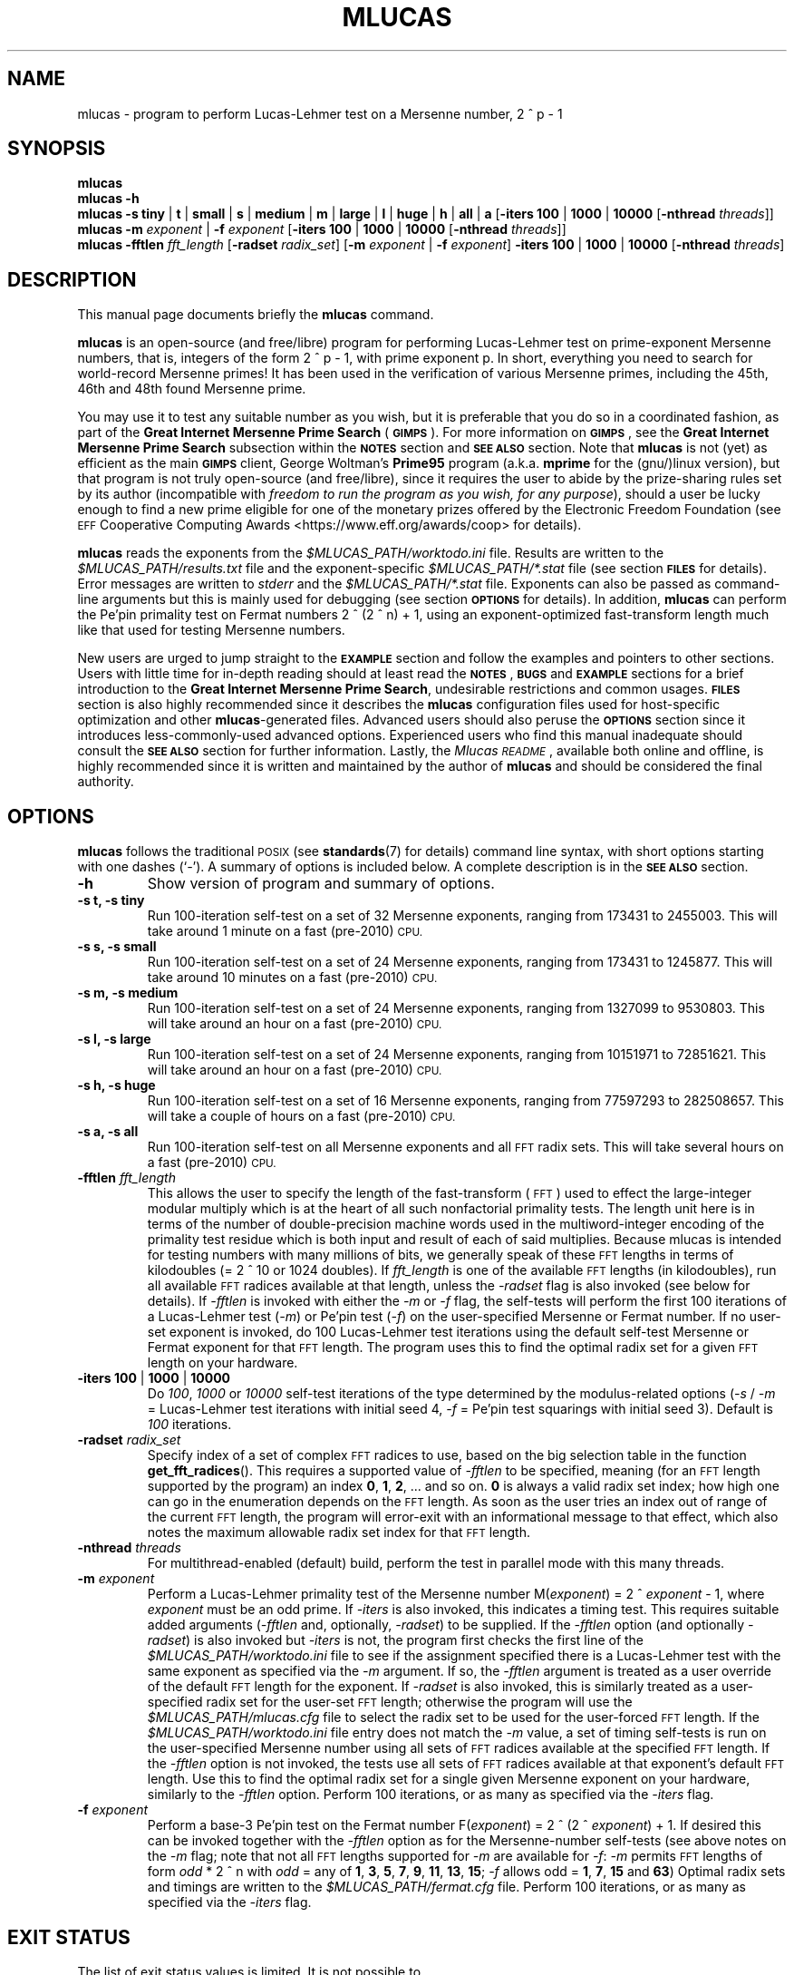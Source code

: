 .\"                                      Hey, EMACS: -*- nroff -*-
.\" Automatically generated by Pod::Man 2.28 (Pod::Simple 3.28)
.\"
.\" mlucas.1 - man page of mlucas written for Debian GNU/Linux
.\" Copyright (C) 2015 Alex Vong <alexvong1995@gmail.com>,
.\"
.\" This program is free software; you can redistribute it and/or modify
.\" it under the terms of the GNU General Public License as published by
.\" the Free Software Foundation; either version 2 of the License, or
.\" (at your option) any later version.
.\"
.\" This program is distributed in the hope that it will be useful,
.\" but WITHOUT ANY WARRANTY; without even the implied warranty of
.\" MERCHANTABILITY or FITNESS FOR A PARTICULAR PURPOSE.  See the
.\" GNU General Public License for more details.
.\"
.\" You should have received a copy of the GNU General Public License along
.\" with this program; if not, write to the Free Software Foundation, Inc.,
.\" 51 Franklin Street, Fifth Floor, Boston, MA 02110-1301 USA.
.\"
.\" First parameter, NAME, should be all caps
.\" Second parameter, SECTION, should be 1-8, maybe w/ subsection
.\" other parameters are allowed: see man(7), man(1)
.\"
.\" Some roff macros, for reference:
.\" .nh        disable hyphenation
.\" .hy        enable hyphenation
.\" .ad l      left justify
.\" .ad b      justify to both left and right margins
.\" .nf        disable filling
.\" .fi        enable filling
.\" .br        insert line break
.\" .sp <n>    insert n+1 empty lines
.\" for manpage-specific macros, see man(7)
.\" for reference for writing man pages, see man-page(7).
.\" for Perl Pod format, see perlpod(1).
.\"
.\" Standard preamble:
.\" ========================================================================
.de Sp \" Vertical space (when we can't use .PP)
.if t .sp .5v
.if n .sp
..
.de Vb \" Begin verbatim text
.ft CW
.nf
.ne \\$1
..
.de Ve \" End verbatim text
.ft R
.fi
..
.\" Set up some character translations and predefined strings.  \*(-- will
.\" give an unbreakable dash, \*(PI will give pi, \*(L" will give a left
.\" double quote, and \*(R" will give a right double quote.  \*(C+ will
.\" give a nicer C++.  Capital omega is used to do unbreakable dashes and
.\" therefore won't be available.  \*(C` and \*(C' expand to `' in nroff,
.\" nothing in troff, for use with C<>.
.tr \(*W-
.ds C+ C\v'-.1v'\h'-1p'\s-2+\h'-1p'+\s0\v'.1v'\h'-1p'
.ie n \{\
.    ds -- \(*W-
.    ds PI pi
.    if (\n(.H=4u)&(1m=24u) .ds -- \(*W\h'-12u'\(*W\h'-12u'-\" diablo 10 pitch
.    if (\n(.H=4u)&(1m=20u) .ds -- \(*W\h'-12u'\(*W\h'-8u'-\"  diablo 12 pitch
.    ds L" ""
.    ds R" ""
.    ds C` ""
.    ds C' ""
'br\}
.el\{\
.    ds -- \|\(em\|
.    ds PI \(*p
.    ds L" ``
.    ds R" ''
.    ds C`
.    ds C'
'br\}
.\"
.\" Escape single quotes in literal strings from groff's Unicode transform.
.ie \n(.g .ds Aq \(aq
.el       .ds Aq '
.\"
.\" If the F register is turned on, we'll generate index entries on stderr for
.\" titles (.TH), headers (.SH), subsections (.SS), items (.Ip), and index
.\" entries marked with X<> in POD.  Of course, you'll have to process the
.\" output yourself in some meaningful fashion.
.\"
.\" Avoid warning from groff about undefined register 'F'.
.de IX
..
.nr rF 0
.if \n(.g .if rF .nr rF 1
.if (\n(rF:(\n(.g==0)) \{
.    if \nF \{
.        de IX
.        tm Index:\\$1\t\\n%\t"\\$2"
..
.        if !\nF==2 \{
.            nr % 0
.            nr F 2
.        \}
.    \}
.\}
.rr rF
.\"
.\" Accent mark definitions (@(#)ms.acc 1.5 88/02/08 SMI; from UCB 4.2).
.\" Fear.  Run.  Save yourself.  No user-serviceable parts.
.    \" fudge factors for nroff and troff
.if n \{\
.    ds #H 0
.    ds #V .8m
.    ds #F .3m
.    ds #[ \f1
.    ds #] \fP
.\}
.if t \{\
.    ds #H ((1u-(\\\\n(.fu%2u))*.13m)
.    ds #V .6m
.    ds #F 0
.    ds #[ \&
.    ds #] \&
.\}
.    \" simple accents for nroff and troff
.if n \{\
.    ds ' \&
.    ds ` \&
.    ds ^ \&
.    ds , \&
.    ds ~ ~
.    ds /
.\}
.if t \{\
.    ds ' \\k:\h'-(\\n(.wu*8/10-\*(#H)'\'\h"|\\n:u"
.    ds ` \\k:\h'-(\\n(.wu*8/10-\*(#H)'\`\h'|\\n:u'
.    ds ^ \\k:\h'-(\\n(.wu*10/11-\*(#H)'^\h'|\\n:u'
.    ds , \\k:\h'-(\\n(.wu*8/10)',\h'|\\n:u'
.    ds ~ \\k:\h'-(\\n(.wu-\*(#H-.1m)'~\h'|\\n:u'
.    ds / \\k:\h'-(\\n(.wu*8/10-\*(#H)'\z\(sl\h'|\\n:u'
.\}
.    \" troff and (daisy-wheel) nroff accents
.ds : \\k:\h'-(\\n(.wu*8/10-\*(#H+.1m+\*(#F)'\v'-\*(#V'\z.\h'.2m+\*(#F'.\h'|\\n:u'\v'\*(#V'
.ds 8 \h'\*(#H'\(*b\h'-\*(#H'
.ds o \\k:\h'-(\\n(.wu+\w'\(de'u-\*(#H)/2u'\v'-.3n'\*(#[\z\(de\v'.3n'\h'|\\n:u'\*(#]
.ds d- \h'\*(#H'\(pd\h'-\w'~'u'\v'-.25m'\f2\(hy\fP\v'.25m'\h'-\*(#H'
.ds D- D\\k:\h'-\w'D'u'\v'-.11m'\z\(hy\v'.11m'\h'|\\n:u'
.ds th \*(#[\v'.3m'\s+1I\s-1\v'-.3m'\h'-(\w'I'u*2/3)'\s-1o\s+1\*(#]
.ds Th \*(#[\s+2I\s-2\h'-\w'I'u*3/5'\v'-.3m'o\v'.3m'\*(#]
.ds ae a\h'-(\w'a'u*4/10)'e
.ds Ae A\h'-(\w'A'u*4/10)'E
.    \" corrections for vroff
.if v .ds ~ \\k:\h'-(\\n(.wu*9/10-\*(#H)'\s-2\u~\d\s+2\h'|\\n:u'
.if v .ds ^ \\k:\h'-(\\n(.wu*10/11-\*(#H)'\v'-.4m'^\v'.4m'\h'|\\n:u'
.    \" for low resolution devices (crt and lpr)
.if \n(.H>23 .if \n(.V>19 \
\{\
.    ds : e
.    ds 8 ss
.    ds o a
.    ds d- d\h'-1'\(ga
.    ds D- D\h'-1'\(hy
.    ds th \o'bp'
.    ds Th \o'LP'
.    ds ae ae
.    ds Ae AE
.\}
.rm #[ #] #H #V #F C
.\" ========================================================================
.\"
.IX Title "MLUCAS 1"
.TH MLUCAS 1 "2015-08-04" "Mlucas 14.1" "User Commands"
.\" For nroff, turn off justification.  Always turn off hyphenation; it makes
.\" way too many mistakes in technical documents.
.if n .ad l
.nh
.SH "NAME"
mlucas \- program to perform Lucas\-Lehmer test on a Mersenne number,
2 ^ p \- 1
.SH "SYNOPSIS"
.IX Header "SYNOPSIS"
.PD 0
.de Sp
.br
..
\&\fBmlucas\fR
.PP
\&\fBmlucas \-h\fR
.PP
\&\fBmlucas\fR \fB\-s\fR \fBtiny\fR | \fBt\fR | \fBsmall\fR | \fBs\fR | \fBmedium\fR | \fBm\fR |
\&\fBlarge\fR | \fBl\fR | \fBhuge\fR | \fBh\fR | \fBall\fR | \fBa\fR
[\fB\-iters\fR \fB100\fR | \fB1000\fR | \fB10000\fR [\fB\-nthread\fR \fIthreads\fR]]
.PP
\&\fBmlucas\fR \fB\-m\fR \fIexponent\fR | \fB\-f\fR \fIexponent\fR
[\fB\-iters\fR \fB100\fR | \fB1000\fR | \fB10000\fR [\fB\-nthread\fR \fIthreads\fR]]
.PP
\&\fBmlucas\fR \fB\-fftlen\fR \fIfft_length\fR
[\fB\-radset\fR \fIradix_set\fR]
[\fB\-m\fR \fIexponent\fR | \fB\-f\fR \fIexponent\fR]
\&\fB\-iters\fR \fB100\fR | \fB1000\fR | \fB10000\fR
[\fB\-nthread\fR \fIthreads\fR]
.PD
.de Sp
.if t .sp .5v
.if n .sp
..
.SH "DESCRIPTION"
.IX Header "DESCRIPTION"
This manual page documents briefly the \fBmlucas\fR command.
.PP
\&\fBmlucas\fR is an open-source (and free/libre) program
for performing Lucas-Lehmer test on prime-exponent Mersenne numbers,
that is, integers of the form 2 ^ p \- 1, with prime exponent p.
In short, everything you need to search for world-record Mersenne primes!
It has been used in the verification of various Mersenne primes,
including the 45th, 46th and 48th found Mersenne prime.
.PP
You may use it to test any suitable number as you wish,
but it is preferable that you do so in a coordinated fashion,
as part of the \fBGreat Internet Mersenne Prime Search\fR (\fB\s-1GIMPS\s0\fR).
For more information on \fB\s-1GIMPS\s0\fR,
see the \fBGreat Internet Mersenne Prime Search\fR subsection
within the \fB\s-1NOTES\s0\fR section and \fB\s-1SEE ALSO\s0\fR section.
Note that \fBmlucas\fR is not (yet) as efficient as the main \fB\s-1GIMPS\s0\fR client,
George Woltman's \fBPrime95\fR program
(a.k.a. \fBmprime\fR for the (gnu/)linux version),
but that program is not truly open-source (and free/libre), since
it requires the user to abide by the prize-sharing rules set by its author
(incompatible with \fIfreedom to run the program as you wish,
for any purpose\fR),
should a user be lucky enough to find a new prime eligible for
one of the monetary prizes offered by the Electronic Freedom Foundation
(see \s-1EFF\s0 Cooperative Computing Awards <https://www.eff.org/awards/coop>
for details).
.PP
\&\fBmlucas\fR reads the exponents from the \fI\f(CI$MLUCAS_PATH\fI/worktodo.ini\fR file.
Results are written to the \fI\f(CI$MLUCAS_PATH\fI/results.txt\fR file
and the exponent-specific \fI\f(CI$MLUCAS_PATH\fI/*.stat\fR file
(see section \fB\s-1FILES\s0\fR for details).
Error messages are written to \fIstderr\fR
and the \fI\f(CI$MLUCAS_PATH\fI/*.stat\fR file.
Exponents can also be passed as command-line arguments
but this is mainly used for debugging (see section \fB\s-1OPTIONS\s0\fR for details).
In addition, \fBmlucas\fR can perform the Pe'pin primality test
on Fermat numbers 2 ^ (2 ^ n) + 1,
using an exponent-optimized fast-transform length
much like that used for testing Mersenne numbers.
.PP
New users are urged to jump straight to the \fB\s-1EXAMPLE\s0\fR section
and follow the examples and pointers to other sections.
Users with little time for in-depth reading
should at least read the \fB\s-1NOTES\s0\fR, \fB\s-1BUGS\s0\fR and \fB\s-1EXAMPLE\s0\fR sections
for a brief introduction to the \fBGreat Internet Mersenne Prime Search\fR,
undesirable restrictions and common usages.
\&\fB\s-1FILES\s0\fR section is also highly recommended
since it describes the \fBmlucas\fR configuration files
used for host-specific optimization and other \fBmlucas\fR\-generated files.
Advanced users should also peruse the \fB\s-1OPTIONS\s0\fR section
since it introduces less-commonly-used advanced options.
Experienced users who find this manual inadequate
should consult the \fB\s-1SEE ALSO\s0\fR section for further information.
Lastly, the \fIMlucas \s-1README\s0\fR, available both online and offline,
is highly recommended
since it is written and maintained by the author of \fBmlucas\fR
and should be considered the final authority.
.SH "OPTIONS"
.IX Header "OPTIONS"
\&\fBmlucas\fR follows the traditional \s-1POSIX \s0(see 
.BR standards (7)
for details)
command line syntax,
with short options starting with one dashes (`\fI\-\fR').
A summary of options is included below.
A complete description is in the \fB\s-1SEE ALSO\s0\fR section.
.TP 7
\fB\-h\fR
.IX Item "-h"
Show version of program and summary of options.
.TP 7
\fB\-s t, \-s tiny\fR
.IX Item "-s t, -s tiny"
Run 100\-iteration self-test on a set of 32 Mersenne exponents,
ranging from 173431 to 2455003.
This will take around 1 minute on a fast (pre\-2010) \s-1CPU.\s0
.TP 7
\fB\-s s, \-s small\fR
.IX Item "-s s, -s small"
Run 100\-iteration self-test on a set of 24 Mersenne exponents,
ranging from 173431 to 1245877.
This will take around 10 minutes on a fast (pre\-2010) \s-1CPU.\s0
.TP 7
\fB\-s m, \-s medium\fR
.IX Item "-s m, -s medium"
Run 100\-iteration self-test on a set of 24 Mersenne exponents,
ranging from 1327099 to 9530803.
This will take around an hour on a fast (pre\-2010) \s-1CPU.\s0
.TP 7
\fB\-s l, \-s large\fR
.IX Item "-s l, -s large"
Run 100\-iteration self-test on a set of 24 Mersenne exponents,
ranging from 10151971 to 72851621.
This will take around an hour on a fast (pre\-2010) \s-1CPU.\s0
.TP 7
\fB\-s h, \-s huge\fR
.IX Item "-s h, -s huge"
Run 100\-iteration self-test on a set of 16 Mersenne exponents,
ranging from 77597293 to 282508657.
This will take a couple of hours on a fast (pre\-2010) \s-1CPU.\s0
.TP 7
\fB\-s a, \-s all\fR
.IX Item "-s a, -s all"
Run 100\-iteration self-test on all Mersenne exponents
and all \s-1FFT\s0 radix sets.
This will take several hours on a fast (pre\-2010) \s-1CPU.\s0
.TP 7
\fB\-fftlen\fR \fIfft_length\fR
.IX Item "-fftlen fft_length"
This allows the user to specify the length of the fast-transform (\s-1FFT\s0)
used to effect the large-integer modular multiply
which is at the heart of all such nonfactorial primality tests.
The length unit here is in terms of the number of double-precision
machine words used in the multiword-integer encoding
of the primality test residue
which is both input and result of each of said multiplies.
Because mlucas is intended for testing numbers with many millions of bits,
we generally speak of these \s-1FFT\s0 lengths in terms of kilodoubles
(= 2 ^ 10 or 1024 doubles).
If \fIfft_length\fR is one of the available \s-1FFT\s0 lengths (in kilodoubles),
run all available \s-1FFT\s0 radices available at that length,
unless the \fI\-radset\fR flag is also invoked (see below for details).
If \fI\-fftlen\fR is invoked with either the \fI\-m\fR or \fI\-f\fR flag,
the self-tests will perform the first 100 iterations
of a Lucas-Lehmer test (\fI\-m\fR) or Pe'pin test (\fI\-f\fR)
on the user-specified Mersenne or Fermat number.
If no user-set exponent is invoked,
do 100 Lucas-Lehmer test iterations using
the default self-test Mersenne or Fermat exponent for that \s-1FFT\s0 length.
The program uses this to find the optimal radix set for a given \s-1FFT\s0 length
on your hardware.
.TP 7
\fB\-iters\fR \fB100\fR | \fB1000\fR | \fB10000\fR
.IX Item "-iters 100 | 1000 | 10000"
Do \fI100\fR, \fI1000\fR or \fI10000\fR self-test iterations of the type determined
by the modulus-related options
(\fI\-s\fR / \fI\-m\fR = Lucas-Lehmer test iterations with initial seed 4,
\&\fI\-f\fR = Pe'pin test squarings with initial seed 3).
Default is \fI100\fR iterations.
.TP 7
\fB\-radset\fR \fIradix_set\fR
.IX Item "-radset radix_set"
Specify index of a set of complex \s-1FFT\s0 radices to use,
based on the big selection table in the function 
.BR get_fft_radices ().
This requires a supported value of \fI\-fftlen\fR to be specified,
meaning (for an \s-1FFT\s0 length supported by the program)
an index \fB0\fR, \fB1\fR, \fB2\fR, ... and so on.
\&\fB0\fR is always a valid radix set index;
how high one can go in the enumeration depends on the \s-1FFT\s0 length.
As soon as the user tries an index out of range of the current \s-1FFT\s0 length,
the program will error-exit with an informational message to that effect,
which also notes the maximum allowable radix set index for that \s-1FFT\s0 length.
.TP 7
\fB\-nthread\fR \fIthreads\fR
.IX Item "-nthread threads"
For multithread-enabled (default) build,
perform the test in parallel mode with this many threads.
.TP 7
\fB\-m\fR \fIexponent\fR
.IX Item "-m exponent"
Perform a Lucas-Lehmer primality test of the Mersenne number
M(\fIexponent\fR) = 2 ^ \fIexponent\fR \- 1,
where \fIexponent\fR must be an odd prime.
If \fI\-iters\fR is also invoked, this indicates a timing test.
This requires suitable added arguments
(\fI\-fftlen\fR and, optionally, \fI\-radset\fR) to be supplied.
If the \fI\-fftlen\fR option (and optionally \fI\-radset\fR) is also invoked
but \fI\-iters\fR is not,
the program first checks
the first line of the \fI\f(CI$MLUCAS_PATH\fI/worktodo.ini\fR file to see
if the assignment specified there is a Lucas-Lehmer test
with the same exponent as specified via the \fI\-m\fR argument.
If so, the \fI\-fftlen\fR argument is treated as a user override
of the default \s-1FFT\s0 length for the exponent.
If \fI\-radset\fR is also invoked, this is similarly treated as
a user-specified radix set for the user-set \s-1FFT\s0 length;
otherwise the program will use the \fI\f(CI$MLUCAS_PATH\fI/mlucas.cfg\fR file
to select the radix set to be used for the user-forced \s-1FFT\s0 length.
If the \fI\f(CI$MLUCAS_PATH\fI/worktodo.ini\fR file entry
does not match the \fI\-m\fR value,
a set of timing self-tests is run on the user-specified Mersenne number
using all sets of \s-1FFT\s0 radices available at the specified \s-1FFT\s0 length.
If the \fI\-fftlen\fR option is not invoked,
the tests use all sets of \s-1FFT\s0 radices
available at that exponent's default \s-1FFT\s0 length.
Use this to find the optimal radix set
for a single given Mersenne exponent on your hardware,
similarly to the \fI\-fftlen\fR option.
Perform 100 iterations, or as many as specified via the \fI\-iters\fR flag.
.TP 7
\fB\-f\fR \fIexponent\fR
.IX Item "-f exponent"
Perform a base\-3 Pe'pin test on the Fermat number
F(\fIexponent\fR) = 2 ^ (2 ^ \fIexponent\fR) + 1.
If desired this can be invoked together with the \fI\-fftlen\fR option
as for the Mersenne-number self-tests (see above notes on the \fI\-m\fR flag;
note that not all \s-1FFT\s0 lengths supported for \fI\-m\fR are available for \fI\-f\fR:
\&\fI\-m\fR permits \s-1FFT\s0 lengths of form \fIodd\fR * 2 ^ n
with \fIodd\fR = any of \fB1\fR, \fB3\fR, \fB5\fR, \fB7\fR, \fB9\fR, \fB11\fR, \fB13\fR, \fB15\fR;
\&\fI\-f\fR allows odd = \fB1\fR, \fB7\fR, \fB15\fR and \fB63\fR)
Optimal radix sets and timings
are written to the \fI\f(CI$MLUCAS_PATH\fI/fermat.cfg\fR file.
Perform 100 iterations, or as many as specified via the \fI\-iters\fR flag.
.SH "EXIT STATUS"
.IX Header "EXIT STATUS"
.ie n \{\
.TP 4
The list of exit status values is limited. It is not possible to determine the cause of failure from the exit status value alone. However, \fBmlucas\fR make use of \fIstderr\fR to print error messages as well as saving them to the \fI\fI$MLUCAS_PATH\fI/*.stat\fR file, where \fI*\fR is in the form\}
.el \{\
.TP 4
The list of exit status values is limited. It is not possible to determine the cause of failure from the exit status value alone. However, \fBmlucas\fR make use of \fIstderr\fR to print error messages as well as saving them to the \fI\f(CI$MLUCAS_PATH\fI/*.stat\fR file, where \fI*\fR is in the form\}
.IX Item "The list of exit status values is limited. It is not possible to determine the cause of failure from the exit status value alone. However, mlucas make use of stderr to print error messages as well as saving them to the $MLUCAS_PATH/*.stat file, where * is in the form"
.Sp
.PD 0
.de Sp
.br
..
p\fIexponent\fR
.PD
.de Sp
.if t .sp .5v
.if n .sp
..
.TP 4
for Mersenne number 2 ^ \fIexponent\fR \- 1 or
.IX Item "for Mersenne number 2 ^ exponent - 1 or"
.Sp
.PD 0
.de Sp
.br
..
f\fIexponent\fR
.PD
.de Sp
.if t .sp .5v
.if n .sp
..
.PP
for Fermat number 2 ^ (2 ^ \fIexponent\fR) + 1.
(see \fB\s-1FILES\s0\fR section for details).
.TP 7
\fB0\fR
.IX Item "0"
Exit successfully.
.TP 7
\fB1\fR
.IX Item "1"
.PD 0
.de Sp
.br
..
Assertion failure.
.Sp
Cannot determine the number of CPUs.
.Sp
Unknown fetal error.
.Sp
Radix set index not available for given \s-1FFT\s0 length.
.PD
.de Sp
.if t .sp .5v
.if n .sp
..
.TP 7
\fB255\fR
.IX Item "255"
.PD 0
.de Sp
.br
..
.BR thread_policy_set ()
failure.
.Sp
.BR malloc (3),
.BR calloc (3)
or 
.BR realloc (3)
failure.
.Sp
.BR pthread_create (3)
or 
.BR pthread_join (3)
failure.
.PD
.de Sp
.if t .sp .5v
.if n .sp
..
.SH "ENVIRONMENT"
.IX Header "ENVIRONMENT"
\&\fBmlucas\fR honors the following environment variables, if they exist:
.TP 7
\fB\s-1MLUCAS_PATH\s0\fR
.IX Item "MLUCAS_PATH"
The path to read \fBmlucas\fR configuration files
and to write \fBmlucas\fR generated files (see \fB\s-1FILES\s0\fR section for details).
\&\fB\s-1MLUCAS_PATH\s0\fR must end with a slash (e.g., \fI/home/foolish/bar/\fR.
If \fB\s-1MLUCAS_PATH\s0\fR is not set,
then \fB\s-1MLUCAS_PATH\s0\fR defaults to \fI\f(CI$HOME\fI/.mlucas.d/\fR,
where the environmental variable \fI\f(CI$HOME\fI\fR will be expanded
in the environment where \fBmlucas\fR is invoked.
\&\fBmlucas\fR will attept to make the directory with parents
pointed by \fB\s-1MLUCAS_PATH\s0\fR using the 
.BR mkdir (1)
command.
The effect is similar to executing \fImkdir \-p \f(CI$MLUCAS_PATH\fI\fR in the shell
provided that the \fI\-p\fR flag is honored.
.SH "FILES"
.IX Header "FILES"
This section details \fBmlucas\fR configuration files
and \fBmlucas\fR generated files.
As noted in the \fB\s-1ENVIRONMENT\s0\fR section,
\&\fB\f(CB$MLUCAS_PATH\fB\fR defaults to \fI\f(CI$HOME\fI/mlucas.d/\fR but this can be
overridden at run-time by setting the \fB\s-1MLUCAS_PATH\s0\fR environment variable.
.ie n \{\
.TP 7
\fB\fB$MLUCAS_PATH\fB/*.stat\fR\}
.el \{\
.TP 7
\fB\f(CB$MLUCAS_PATH\fB/*.stat\fR\}
.IX Item "$MLUCAS_PATH/*.stat"
.RS 7
.PD 0
.TP 4
The filename-prefix wildcard \fI*\fR is as described in the \s-1EXIT STATUS\s0 section; for the primality test of the Mersenne number 2 ^ \fIexponent\fR \- 1 it is of the form
.IX Item "The filename-prefix wildcard * is as described in the EXIT STATUS section; for the primality test of the Mersenne number 2 ^ exponent - 1 it is of the form"
.Sp
.PD 0
.de Sp
.br
..
.PD
p\fIexponent\fR
.PD
.de Sp
.if t .sp .5v
.if n .sp
..
.RE
.RS 7
.ie n \{\
.TP 4
All important events, per\-10000\-iteration residues (or per\-100000\-iteration if more than 4 threads are used for the test) and the final residue during Lucas-Lehmer test of \fIexponent\fR are recorded in this file. It can be seen as an \fIexponent\fR\-specific detailed \fI\fI$MLUCAS_PATH\fI/results.txt\fR (see \fI\fI$MLUCAS_PATH\fI/results.txt\fR below for details). This file is useful for debugging purposes. Its format looks like:\}
.el \{\
.TP 4
All important events, per\-10000\-iteration residues (or per\-100000\-iteration if more than 4 threads are used for the test) and the final residue during Lucas-Lehmer test of \fIexponent\fR are recorded in this file. It can be seen as an \fIexponent\fR\-specific detailed \fI\f(CI$MLUCAS_PATH\fI/results.txt\fR (see \fI\f(CI$MLUCAS_PATH\fI/results.txt\fR below for details). This file is useful for debugging purposes. Its format looks like:\}
.IX Item "All important events, per-10000-iteration residues (or per-100000-iteration if more than 4 threads are used for the test) and the final residue during Lucas-Lehmer test of exponent are recorded in this file. It can be seen as an exponent-specific detailed $MLUCAS_PATH/results.txt (see $MLUCAS_PATH/results.txt below for details). This file is useful for debugging purposes. Its format looks like:"
.Sp
.PD 0
.de Sp
.br
..
\&\fB\s-1INFO\s0\fR: \fIevent\fR
.Sp
\&...
.Sp
\&\fBM\fR\fIexponent\fR: \fBusing \s-1FFT\s0 length\fR \fIfft_length\fR\fBK\fR
\&\fB=\fR \fIfft_length * 1024\fR \fB8\-byte floats.\fR
Bz<this gives an average> \fIbits\fR \fBbits per digit\fR
.Sp
\&\fBUsing complex \s-1FFT\s0 radices\fR \fIradix_set\fR
(product of all elements of radix_set = fft_length / 2)
.Sp
\&...
.Sp
\&\fB[\fR\fIdate_and_time\fR\fB]\fR
\&\fBM\fR\fIexponent\fR
\&\fBIter#\fR \fB=\fR \fIiterations\fR
\&\fBclocks\fR \fB=\fR \fItime_taken_per_10000_iterations\fR
\&\fB[\fR\fI   time_taken_per_iteration\fR \fBsec/iter\fR\fB]\fR
\&\fBRes64:\fR \fIresidue\fR\fB.\fR
\&\fBAvgMaxErr\fR \fB=\fR \fIroe_avg\fR\fB.\fR
\&\fBMaxErr\fR \fB=\fR \fIroe_max\fR
.Sp
\&...
.Sp
[\fBRestarting\fR \fBM\fR\fIexponent\fR \fBat iteration\fR \fB=\fR \fIiteration\fR\fB.\fR
\&\fBRes64:\fR \fIresidue\fR
.Sp
\&\fBM\fR\fIexponent\fR: \fBusing \s-1FFT\s0 length\fR \fIfft_length\fR\fBK\fR
\&\fB=\fR \fIfft_length * 1024\fR \fB8\-byte floats.\fR
.Sp
\&\fBthis gives an average\fR \fIbits\fR \fBbits per digit\fR
.Sp
\&\fBUsing complex \s-1FFT\s0 radices\fR \fIradix_set\fR]
(product of all elements of radix_set = fft_length / 2)
.Sp
\&...
.Sp
\&\fBM\fR\fIexponent\fR \fBis not prime.\fR
\&\fBRes64:\fR \fIresidue\fR\fB.\fR
\&\fBProgram: E14.1\fR
.Sp
\&\fBM\fR\fIexponent\fR \fBmod 2^36\fR     \fB=\fR          \fIremainder_1\fR
.Sp
\&\fBM\fR\fIexponent\fR \fBmod 2^35 \- 1\fR \fB=\fR          \fIremainder_2\fR
.Sp
\&\fBM\fR\fIexponent\fR \fBmod 2^36 \- 1\fR \fB=\fR          \fIremainder_3\fR
.PD
.de Sp
.if t .sp .5v
.if n .sp
..
.RE
.RS 7
.RE
.ie n \{\
.TP 7
\fB\fB$MLUCAS_PATH\fB/fermat.cfg\fR\}
.el \{\
.TP 7
\fB\f(CB$MLUCAS_PATH\fB/fermat.cfg\fR\}
.IX Item "$MLUCAS_PATH/fermat.cfg"
The format of this file is exactly the same as
the format of \fI\f(CI$MLUCAS_PATH\fI/mlucas.cfg\fR
(see \fI\f(CI$MLUCAS_PATH\fI/mlucas.cfg\fR below for details).
.ie n \{\
.TP 7
\fB\fB$MLUCAS_PATH\fB/mlucas.cfg\fR\}
.el \{\
.TP 7
\fB\f(CB$MLUCAS_PATH\fB/mlucas.cfg\fR\}
.IX Item "$MLUCAS_PATH/mlucas.cfg"
.RS 7
.PD 0
.TP 4
This file stores the radix set with best timing for each \s-1FFT\s0 length. Its format looks like:
.IX Item "This file stores the radix set with best timing for each FFT length. Its format looks like:"
.Sp
.PD 0
.de Sp
.br
..
.PD
\&\fB14.1\fR
.Sp
\&\fIfft_length\fR \fBmsec/iter\fR \fB=\fR \fItiming\fR
\&\fBROE[avg,max]\fR \fB=\fR \fB[\fR\fIroe_avg\fR\fB,\fR \fIroe_max\fR\fB]\fR
\&\fBradices\fR \fB=\fR \fIradix_set\fR
.Sp
\&...
.PD
.de Sp
.if t .sp .5v
.if n .sp
..
.RE
.RS 7
.PD
.de Sp
.if t .sp .5v
.if n .sp
..
.Sp
Normally, the \fItiming\fR entry for each line should be monotonic
from above to below since larger \s-1FFT\s0 length should take longer to test.
But it is \s-1OK\s0 for a given \fIfft_length\fR to have a higher \fItiming\fR than
the one after it since \fBmlucas\fR checks the timings listed in this file
for all \s-1FFT\s0 lengths >= the default \s-1FFT\s0 length for the number being tested,
and uses the \s-1FFT\s0 length having the smallest listed timing.
However, if you notice that this file has any entries such that
a given \fIfft_length\fR has a timing 5% or more greater than the next-larger
\&\s-1FFT\s0 length, or higher timing than two or more larger \s-1FFT\s0 lengths,
please contact the author (see \fB\s-1BUGS\s0\fR section for details).
.RE
.ie n \{\
.TP 7
\fB\fB$MLUCAS_PATH\fB/nthreads.ini\fR\}
.el \{\
.TP 7
\fB\f(CB$MLUCAS_PATH\fB/nthreads.ini\fR\}
.IX Item "$MLUCAS_PATH/nthreads.ini"
This file sets the number of threads used.
It should only contain a positive integer
since the content of this file is read by
\&\fBsscanf(\fR\fIin_line\fR, \fI\*(L"%d\*(R"\fR\fB,\fR \fI&NTHREADS\fR\fB);\fR
where the variable \fIin_line\fR
contains the content of the \fI\f(CI$MLUCAS_PATH\fI/nthreads.ini\fR file.
If this file is not present,
\&\fBmlucas\fR will use as many threads as the number of CPUs detected.
The number of threads used set by this file
can be overridden by setting \fI\-nthread\fR flag at run-time.
This file is for those who want to set the number of threads
to be greater or less than the number of CPUs detected.
This can be useful since some users reported up to 10% performance gain
when using more threads than the number of CPUs detected.
.ie n \{\
.TP 7
\fB\fB$MLUCAS_PATH\fB/results.txt\fR\}
.el \{\
.TP 7
\fB\f(CB$MLUCAS_PATH\fB/results.txt\fR\}
.IX Item "$MLUCAS_PATH/results.txt"
.RS 7
.PD 0
.ie n \{\
.TP 4
Important events which occurred during Lucas-Lehmer test and the final residue obtained are recorded in this file. This file summarizes important information in all \fI\fI$MLUCAS_PATH\fI/*.stat\fR files (see \fI\fI$MLUCAS_PATH\fI/*.stat\fR above for details) into a single file. This file (more specifically, any results which were added to it since your last checkin from) should be submitted to the PrimeNet server (see subsection \fBGreat Internet Mersenne Prime Search\fR in section \fB\s-1NOTES\s0\fR for details) since the Lucas-Lehmer test exponents are obtained from the PrimeNet server (see \fI\fI$MLUCAS_PATH\fI/worktodo.ini\fR below for details). Its format looks like:\}
.el \{\
.TP 4
Important events which occurred during Lucas-Lehmer test and the final residue obtained are recorded in this file. This file summarizes important information in all \fI\f(CI$MLUCAS_PATH\fI/*.stat\fR files (see \fI\f(CI$MLUCAS_PATH\fI/*.stat\fR above for details) into a single file. This file (more specifically, any results which were added to it since your last checkin from) should be submitted to the PrimeNet server (see subsection \fBGreat Internet Mersenne Prime Search\fR in section \fB\s-1NOTES\s0\fR for details) since the Lucas-Lehmer test exponents are obtained from the PrimeNet server (see \fI\f(CI$MLUCAS_PATH\fI/worktodo.ini\fR below for details). Its format looks like:\}
.IX Item "Important events which occurred during Lucas-Lehmer test and the final residue obtained are recorded in this file. This file summarizes important information in all $MLUCAS_PATH/*.stat files (see $MLUCAS_PATH/*.stat above for details) into a single file. This file (more specifically, any results which were added to it since your last checkin from) should be submitted to the PrimeNet server (see subsection Great Internet Mersenne Prime Search in section NOTES for details) since the Lucas-Lehmer test exponents are obtained from the PrimeNet server (see $MLUCAS_PATH/worktodo.ini below for details). Its format looks like:"
.Sp
.PD 0
.de Sp
.br
..
.PD
\&\fB\s-1INFO:\s0\fR \fIevent\fR
.Sp
\&...
.Sp
[\fBM\fR\fIexponent\fR \fBRoundoff warning on iteration\fR \fIiteration\fR\fB,\fR
\&\fBmaxerr\fR \fB=\fR \fIroundoff_error\fR
.Sp
\&\fB Retrying iteration interval to see if roundoff error is reproducible.\fR
.Sp
[\fBRetry of iteration interval with fatal roundoff error was successful.\fR]]
.Sp
\&...
.Sp
\&\fBM\fR\fIexponent\fR\fB is not prime.\fR
\&\fBRes64:\fR \fIresidue\fR\fB.\fR
\&\fBProgram: E14.1\fR
.Sp
\&\fBM\fR\fIexponent\fR \fBmod 2^36\fR     \fB=\fR          \fIremainder_1\fR
.Sp
\&\fBM\fR\fIexponent\fR \fBmod 2^35 \- 1\fR \fB=\fR          \fIremainder_2\fR
.Sp
\&\fBM\fR\fIexponent\fR \fBmod 2^36 \- 1\fR \fB=\fR          \fIremainder_3\fR
.Sp
\&...
.PD
.de Sp
.if t .sp .5v
.if n .sp
..
.RE
.RS 7
.RE
.ie n \{\
.TP 7
\fB\fB$MLUCAS_PATH\fB/worktodo.ini\fR\}
.el \{\
.TP 7
\fB\f(CB$MLUCAS_PATH\fB/worktodo.ini\fR\}
.IX Item "$MLUCAS_PATH/worktodo.ini"
.RS 7
.PD 0
.TP 4
This file contains Lucas-Lehmer test assignments to be tested. Its format looks like:
.IX Item "This file contains Lucas-Lehmer test assignments to be tested. Its format looks like:"
.Sp
.PD 0
.de Sp
.br
..
.PD
\&\fIassignment\fR\fB=\fR\fI\s-1ID\s0\fR\fB,\fR\fIexponent\fR\fB,\fR\fItrial
factored up to\fR\fB,\fR\fIhas P\-1 factoring\fR
.Sp
\&...
.PD
.de Sp
.if t .sp .5v
.if n .sp
..
.RE
.RS 7
.Sp
The \fIassignment\fR field contains \fBTest\fR
if the assignment is a first-time Lucas-Lehmer test,
or \fBDoubleCheck\fR if the assignment is a double-check Lucas-Lehmer test.
(The program handles both cases the same way.)
.PD 0
.de Sp
.br
..
.Sp
\&\fI\s-1ID\s0\fR is a unique 32\-digit hex number.
.Sp
\&\fIexponent\fR specifies the Mersenne number
(of the form 2 ^ \fIexponent\fR \- 1) to be tested.
.Sp
\&\fItrial factored up to\fR is the number of bit this Mersenne number
has been trial factored up to without finding a factor.
.Sp
\&\fIhas P\-1 factoring\fR \fB=\fR \fB0\fR if no prior P\-1 factoring has been done,
\&\fB=\fR \fB1\fR if P\-1 factoring (without finding a factor) has been done.
Since mlucas currently has no P\-1 factoring capability
it simply discards these data,
but users should prefer \fB=\fR \fB1\fR here
since such an assignment is slightly more likely (5\-10%) to yield a prime.
.PD
.de Sp
.if t .sp .5v
.if n .sp
..
.Sp
To do Lucas-Lehmer test,
you should reserve exponents from the PrimeNet server
and copy lines in the above format into the
\&\fI\f(CI$MLUCAS_PATH\fI/worktodo.ini\fR file (see subsection
\&\fBGreat Internet Mersenne Prime Search\fR in section \fB\s-1NOTES\s0\fR for details).
You may need to create the \fI\f(CI$MLUCAS_PATH\fI/worktodo.ini\fR file
if it does not exist.
.RE
.ie n \{\
.TP 7
\fBSave files in \fB$MLUCAS_PATH\fB\fR\}
.el \{\
.TP 7
\fBSave files in \f(CB$MLUCAS_PATH\fB\fR\}
.IX Item "Save files in $MLUCAS_PATH"
All files matching the following extended regular expression
(see 
.BR regex (7)
for details)
in \fI\f(CI$MLUCAS_PATH\fI\fR directory are save files:
.Sp
.Vb 1
\&    ^[fpq][0123456789]+([.][0123456789]+0M)?$
.Ve
.Sp
For both of the supported test types,
duplicate pairs of savefiles are written at each checkpoint,
to guard against corruption of the on-disk savefiles.
Lucas-Lehmer test savefile-pair names start with <p> and <q>, respectively,
while Pe'pin test savefile-pair names start with <f> and <q>, respectively.
They should not be modified but backups may be made by the user.
By default, the program will save a persistent backup of the primary
(\fBp\fR or \fBf\fR) save file every 10 millionth iteration,
for examples upon completion of the Lucas-Lehmer test of M57885161
the user will find the following exponent-associated files
in the \fI\f(CI$MLUCAS_PATH\fI\fR directory:
.Sp
.Vb 6
\&    p57885161.stat
\&    p57885161.10M
\&    p57885161.20M
\&    p57885161.30M
\&    p57885161.40M
\&    p57885161.50M
.Ve
.SH "NOTES"
.IX Header "NOTES"
.SS "Great Internet Mersenne Prime Search"
.IX Subsection "Great Internet Mersenne Prime Search"
This subsection needs to be compeleted...
.SH "BUGS"
.IX Header "BUGS"
The argument parser is buggy.
The relative position of arguments is relevant to \fBmlucas\fR,
the order of arguments in \fB\s-1SYNOPSIS\s0\fR
should be followed to avoid confusing the parser.
Only \fI100\fR, \fI1000\fR and \fI10000\fR are supported for \fI\-iters\fR flag.
However, the parser will not reject unsupported arguments.
Using unsupported arguments for \fI\-iters\fR flag
may trigger strange behaviour.
.PP
Sometimes there is more than one applicable exit status values
(see \fB\s-1EXIT STATUS\s0\fR section for details).
In such case, there is no guarantee which will be returned.
For example,
if 
.BR malloc (3)
failure triggers an assertion failure.
It is possible that \fBmlucas\fR returns \fI1\fR
instead of \fI255\fR as exit status value.
.PP
For problems regarding the program \fBmlucas\fR,
please contact the author Ernst W. Mayer <ewmayer@aol.com>.
For installation and documentation related problems
regarding the Debian package and this manual,
please use 
.BR reportbug (1)
to contact Alex Vong <alexvong1995@gmail.com>.
.SH "EXAMPLE"
.IX Header "EXAMPLE"
There are 3 common cases where you will want to run this program.
Normally, you should do a spot-check first to quick-test your build,
followed by the self-test range for `medium' exponents.
Finally, full-blown Lucas-Lehmer testing
which is the main purpose of this program.
.TP 7
\fBmlucas \-fftlen 192 \-iters 100 \-radset 0 \-nthread 2\fR
.IX Item "mlucas -fftlen 192 -iters 100 -radset 0 -nthread 2"
Perform spot-check to see if \fBmlucas\fR works
and fill-in a bug report if it does not.
The spot check should produce residues
matching the internal tabulated ones.
If the residues does not match,
\&\fBmlucas\fR should emit a verbose error message.
.TP 7
\fBmlucas \-s m\fR
.IX Item "mlucas -s m"
Perform timing self-test for `medium' exponents
to tune code parameters for your platform.
Ordinary users are recommended to do this self-test only.
For best results,
run any self-tests under zero\- or constant-load conditions.
The self-tests append
(or create if \fI\f(CI$MLUCAS_PATH\fI/mlucas.cfg\fR does not exist)
new timing data to the \fI\f(CI$MLUCAS_PATH\fI/mlucas.cfg\fR
(see \fB\s-1FILES\s0\fR section for details).
Before doing any self-tests,
you should first check if there is an existing
\&\fI\f(CI$MLUCAS_PATH\fI/mlucas.cfg\fR file
and either delete it or do a backup-via-rename to
to prevent mixing old and new timing data.
\&\fI\f(CI$MLUCAS_PATH\fI/mlucas.cfg\fR normally locates at
\&\fI\f(CI$HOME\fI/.mlucas.d/\fR directory
although this can be overridden at run-time
by settingthe \fB\s-1MLUCAS_PATH\s0\fR environment variable
(see \fB\s-1ENVIRONMENT\s0\fR section for details).
.TP 7
\fBmlucas &\fR
.IX Item "mlucas &"
.RE
.RS 7
Perform Lucas-Lehmer test on Mersenne numbers
by running \fBmlucas\fR as a background job
(see \fB\s-1JOB CONTROL\s0\fR section in 
.BR bash (1)
and \fBBuiltins\fR subsection in 
.BR dash (1)
for details).
To perform Lucas-Lehmer test on a given Mersenne number,
you must first perform a self-test
for `medium' exponents mentioned above,
or if you only desire to test a single selected Mersenne number,
a self-test for the default \s-1FFT\s0 length for that number:
.RS 4
.Sp
mlucas \-m \fIexponent\fR \-iters 100
.RE
.Sp
In the case of multi-exponent \*(L"production testing\*(R",
you should reserve exponent from the PrimeNet server
and add them into \fI\f(CI$MLUCAS_PATH\fI/worktodo.ini\fR
(see the subsection \fBGreat Internet Mersenne Prime Search\fR
within the section \fB\s-1NOTES\s0\fR and \fB\s-1FILES\s0\fR section for details).
.SS "Advanced Usage Tips"
.IX Subsection "Advanced Usage Tips"
To start \fBmlucas\fR in terminal 1,
add the following lines to your login shell initialization file,
such as \fI\f(CI$HOME\fI/.profile\fR
(see \fB\s-1INVOCATION\s0\fR section in 
.BR bash (1)
and \fBInvocation\fR subsection 
.BR dash (1)
for details).
.PP
.Vb 8
\&    # Test if we are in tty1
\&    if test \`tty\` = \*(Aq/dev/tty1\*(Aq
\&    then
\&        # turn on job control
\&        set \-m
\&        # start mlucas
\&        nice mlucas > /dev/null 2>&1 &
\&    fi
.Ve
.SH "SEE ALSO"
.IX Header "SEE ALSO"
.BR bash (1),
.BR dash (1),
.BR reportbug (1)
.PP
<http://hogranch.com/mayer/README.html>,
\&\fI/usr/share/doc/mlucas/html/README.html\fR
.PP
\&\fBmlucas\fR is documented fully by \fIMlucas \s-1README\s0\fR,
available both online and offline as shown above.
.PP
\&\fIGreat Internet Mersenne Prime Search\fR <http://www.mersenne.org>
.PP
\&\fIMersenne Forum\fR <http://www.mersenneforum.org>
.PP
\&\fIChris Caldwell's web page on Mersenne numbers\fR <http://www.utm.edu/research/primes/mersenne.shtml>
.PP
\&\fIRichard Crandall and Barry Fagin, Discrete Weighted Transforms and Large-Integer Arithmetic.\fR <http://www.faginfamily.net/barry/Papers/Discrete%20Weighted%20Transforms.pdf>
.PP
\&\fIRichard E. Crandall, Ernst W. Mayer, and Jason S. Papadopoulos, The Twenty-Fourth Fermat Number is Composite.\fR <http://hogranch.com/mayer/F24.pdf>
